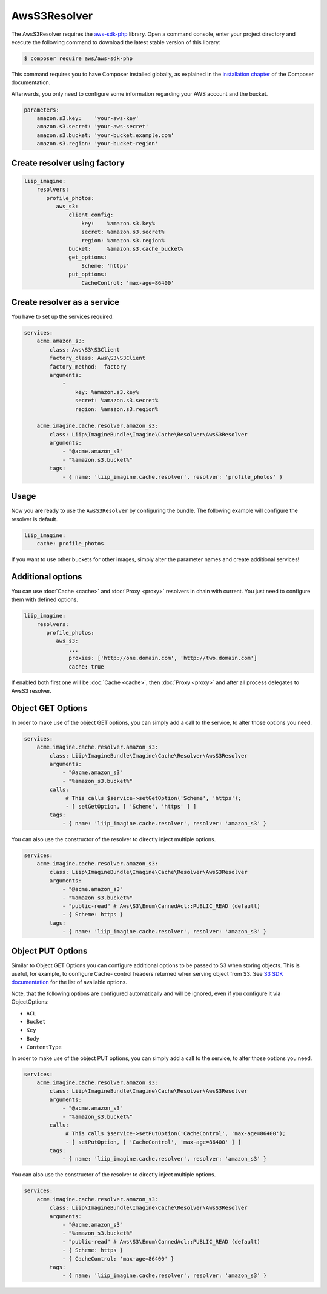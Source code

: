 AwsS3Resolver
=============

The AwsS3Resolver requires the `aws-sdk-php`_ library. Open a command
console, enter your project directory and execute the following command to
download the latest stable version of this library:

.. code-block:: bash

    $ composer require aws/aws-sdk-php

This command requires you to have Composer installed globally, as explained
in the `installation chapter`_ of the Composer documentation.

Afterwards, you only need to configure some information regarding your AWS
account and the bucket.

.. code-block:: yaml

    parameters:
        amazon.s3.key:    'your-aws-key'
        amazon.s3.secret: 'your-aws-secret'
        amazon.s3.bucket: 'your-bucket.example.com'
        amazon.s3.region: 'your-bucket-region'

Create resolver using factory
-----------------------------

.. code-block:: yaml

    liip_imagine:
        resolvers:
           profile_photos:
              aws_s3:
                  client_config:
                      key:    %amazon.s3.key%
                      secret: %amazon.s3.secret%
                      region: %amazon.s3.region%
                  bucket:     %amazon.s3.cache_bucket%
                  get_options:
                      Scheme: 'https'
                  put_options:
                      CacheControl: 'max-age=86400'

Create resolver as a service
----------------------------

You have to set up the services required:

.. code-block:: yaml

    services:
        acme.amazon_s3:
            class: Aws\S3\S3Client
            factory_class: Aws\S3\S3Client
            factory_method:  factory
            arguments:
                -
                    key: %amazon.s3.key%
                    secret: %amazon.s3.secret%
                    region: %amazon.s3.region%

        acme.imagine.cache.resolver.amazon_s3:
            class: Liip\ImagineBundle\Imagine\Cache\Resolver\AwsS3Resolver
            arguments:
                - "@acme.amazon_s3"
                - "%amazon.s3.bucket%"
            tags:
                - { name: 'liip_imagine.cache.resolver', resolver: 'profile_photos' }

Usage
-----

Now you are ready to use the ``AwsS3Resolver`` by configuring the bundle.
The following example will configure the resolver is default.

.. code-block:: yaml

    liip_imagine:
        cache: profile_photos

If you want to use other buckets for other images, simply alter the parameter
names and create additional services!

Additional options
------------------

You can use :doc:`Cache <cache>` and :doc:`Proxy <proxy>` resolvers in chain with
current. You just need to configure them with defined options.

.. code-block:: yaml

    liip_imagine:
        resolvers:
           profile_photos:
              aws_s3:
                  ...
                  proxies: ['http://one.domain.com', 'http://two.domain.com']
                  cache: true

If enabled both first one will be :doc:`Cache <cache>`, then :doc:`Proxy <proxy>`
and after all process delegates to AwsS3 resolver.

Object GET Options
------------------

In order to make use of the object GET options, you can simply add a call to the
service, to alter those options you need.

.. code-block:: yaml

    services:
        acme.imagine.cache.resolver.amazon_s3:
            class: Liip\ImagineBundle\Imagine\Cache\Resolver\AwsS3Resolver
            arguments:
                - "@acme.amazon_s3"
                - "%amazon_s3.bucket%"
            calls:
                 # This calls $service->setGetOption('Scheme', 'https');
                 - [ setGetOption, [ 'Scheme', 'https' ] ]
            tags:
                - { name: 'liip_imagine.cache.resolver', resolver: 'amazon_s3' }

You can also use the constructor of the resolver to directly inject multiple options.

.. code-block:: yaml

    services:
        acme.imagine.cache.resolver.amazon_s3:
            class: Liip\ImagineBundle\Imagine\Cache\Resolver\AwsS3Resolver
            arguments:
                - "@acme.amazon_s3"
                - "%amazon_s3.bucket%"
                - "public-read" # Aws\S3\Enum\CannedAcl::PUBLIC_READ (default)
                - { Scheme: https }
            tags:
                - { name: 'liip_imagine.cache.resolver', resolver: 'amazon_s3' }

Object PUT Options
------------------

Similar to Object GET Options you can configure additional options to be passed
to S3 when storing objects. This is useful, for example, to configure Cache-
control headers returned when serving object from S3. See `S3 SDK documentation`_
for the list of available options.

Note, that the following options are configured automatically and will be
ignored, even if you configure it via ObjectOptions:

* ``ACL``
* ``Bucket``
* ``Key``
* ``Body``
* ``ContentType``

In order to make use of the object PUT options, you can simply add a call to the
service, to alter those options you need.

.. code-block:: yaml

    services:
        acme.imagine.cache.resolver.amazon_s3:
            class: Liip\ImagineBundle\Imagine\Cache\Resolver\AwsS3Resolver
            arguments:
                - "@acme.amazon_s3"
                - "%amazon_s3.bucket%"
            calls:
                 # This calls $service->setPutOption('CacheControl', 'max-age=86400');
                 - [ setPutOption, [ 'CacheControl', 'max-age=86400' ] ]
            tags:
                - { name: 'liip_imagine.cache.resolver', resolver: 'amazon_s3' }

You can also use the constructor of the resolver to directly inject multiple options.

.. code-block:: yaml

    services:
        acme.imagine.cache.resolver.amazon_s3:
            class: Liip\ImagineBundle\Imagine\Cache\Resolver\AwsS3Resolver
            arguments:
                - "@acme.amazon_s3"
                - "%amazon_s3.bucket%"
                - "public-read" # Aws\S3\Enum\CannedAcl::PUBLIC_READ (default)
                - { Scheme: https }
                - { CacheControl: 'max-age=86400' }
            tags:
                - { name: 'liip_imagine.cache.resolver', resolver: 'amazon_s3' }

.. _`aws-sdk-php`: https://github.com/amazonwebservices/aws-sdk-for-php
.. _`installation chapter`: https://getcomposer.org/doc/00-intro.md
.. _`S3 SDK documentation`: http://docs.aws.amazon.com/aws-sdk-php/latest/class-Aws.S3.S3Client.html#_putObject
